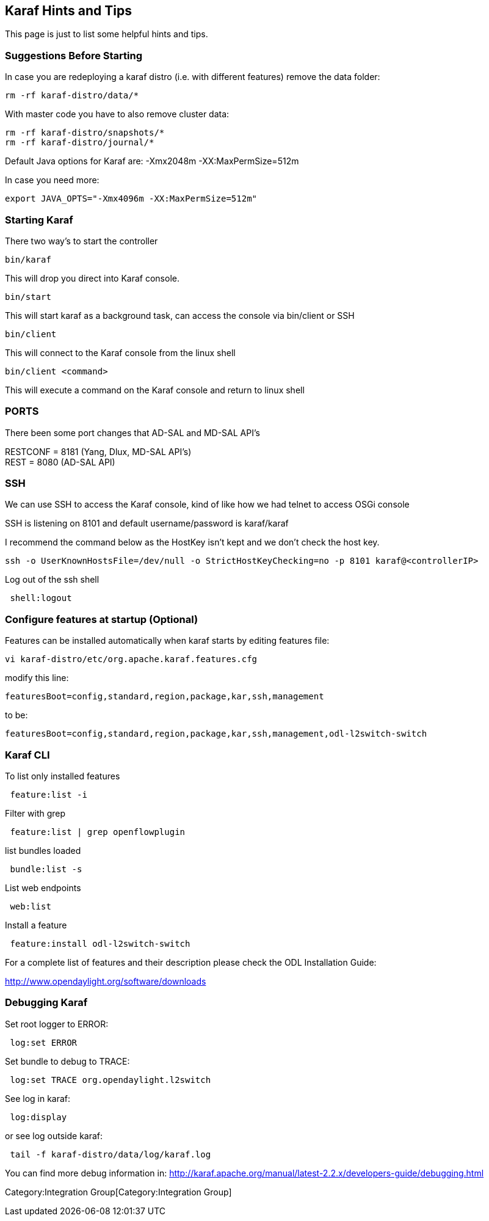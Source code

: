 [[karaf-hints-and-tips]]
== Karaf Hints and Tips

This page is just to list some helpful hints and tips.

[[suggestions-before-starting]]
=== Suggestions Before Starting

In case you are redeploying a karaf distro (i.e. with different
features) remove the data folder:

--------------------------
rm -rf karaf-distro/data/*
--------------------------

With master code you have to also remove cluster data:

-------------------------------
rm -rf karaf-distro/snapshots/*
rm -rf karaf-distro/journal/*
-------------------------------

Default Java options for Karaf are: -Xmx2048m -XX:MaxPermSize=512m

In case you need more:

-------------------------------------------------
export JAVA_OPTS="-Xmx4096m -XX:MaxPermSize=512m"
-------------------------------------------------

[[starting-karaf]]
=== Starting Karaf

There two way's to start the controller

---------
bin/karaf
---------

This will drop you direct into Karaf console.

---------
bin/start
---------

This will start karaf as a background task, can access the console via
bin/client or SSH

----------
bin/client
----------

This will connect to the Karaf console from the linux shell

--------------------
bin/client <command>
--------------------

This will execute a command on the Karaf console and return to linux
shell

[[ports]]
=== PORTS

There been some port changes that AD-SAL and MD-SAL API's

RESTCONF = 8181 (Yang, Dlux, MD-SAL API's) +
REST = 8080 (AD-SAL API)

[[ssh]]
=== SSH

We can use SSH to access the Karaf console, kind of like how we had
telnet to access OSGi console

SSH is listening on 8101 and default username/password is karaf/karaf

I recommend the command below as the HostKey isn't kept and we don't
check the host key.

--------------------------------------------------------------------------------------------
ssh -o UserKnownHostsFile=/dev/null -o StrictHostKeyChecking=no -p 8101 karaf@<controllerIP>
--------------------------------------------------------------------------------------------

Log out of the ssh shell

--------------
 shell:logout 
--------------

[[configure-features-at-startup-optional]]
=== Configure features at startup (Optional)

Features can be installed automatically when karaf starts by editing
features file:

--------------------------------------------------
vi karaf-distro/etc/org.apache.karaf.features.cfg 
--------------------------------------------------

modify this line:

--------------------------------------------------------------
featuresBoot=config,standard,region,package,kar,ssh,management
--------------------------------------------------------------

to be:

----------------------------------------------------------------------------------
featuresBoot=config,standard,region,package,kar,ssh,management,odl-l2switch-switch
----------------------------------------------------------------------------------

[[karaf-cli]]
=== Karaf CLI

To list only installed features

-----------------
 feature:list -i 
-----------------

Filter with grep

------------------------------------
 feature:list | grep openflowplugin 
------------------------------------

list bundles loaded

----------------
 bundle:list -s 
----------------

List web endpoints

----------
 web:list 
----------

Install a feature

-------------------------------------
 feature:install odl-l2switch-switch 
-------------------------------------

For a complete list of features and their description please check the
ODL Installation Guide:

http://www.opendaylight.org/software/downloads

[[debugging-karaf]]
=== Debugging Karaf

Set root logger to ERROR:

---------------
 log:set ERROR 
---------------

Set bundle to debug to TRACE:

-----------------------------------------
 log:set TRACE org.opendaylight.l2switch 
-----------------------------------------

See log in karaf:

-------------
 log:display 
-------------

or see log outside karaf:

-----------------------------------------
 tail -f karaf-distro/data/log/karaf.log 
-----------------------------------------

You can find more debug information in:
http://karaf.apache.org/manual/latest-2.2.x/developers-guide/debugging.html

Category:Integration Group[Category:Integration Group]
